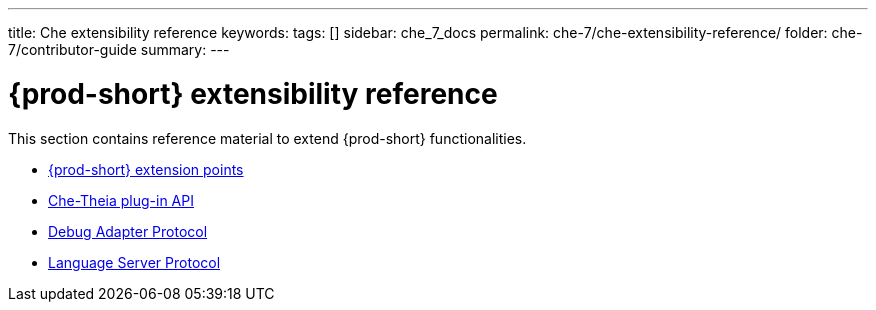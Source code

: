 ---
title: Che extensibility reference
keywords:
tags: []
sidebar: che_7_docs
permalink: che-7/che-extensibility-reference/
folder: che-7/contributor-guide
summary:
---

:page-liquid:
:parent-context-of-che-extensibility-reference: {context}

[id="{prod-id-short}-extensibility-reference"]
= {prod-short} extensibility reference

:context: che-extensibility-reference

This section contains reference material to extend {prod-short} functionalities.

* link:{site-baseurl}che-7/che-extension-points[{prod-short} extension points]
* link:{site-baseurl}che-7/che-theia-plug-in-api[Che-Theia plug-in API]
* link:{site-baseurl}che-7/debug-adapter-protocol[Debug Adapter Protocol]
* link:{site-baseurl}che-7/language-server-protocol[Language Server Protocol]

:context: {parent-context-of-che-extensibility-reference}
